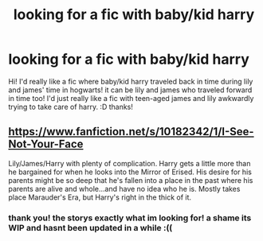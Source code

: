 #+TITLE: looking for a fic with baby/kid harry

* looking for a fic with baby/kid harry
:PROPERTIES:
:Author: nethernity
:Score: 2
:DateUnix: 1411473046.0
:DateShort: 2014-Sep-23
:FlairText: Request
:END:
Hi! I'd really like a fic where baby/kid harry traveled back in time during lily and james' time in hogwarts! it can be lily and james who traveled forward in time too! I'd just really like a fic with teen-aged james and lily awkwardly trying to take care of harry. :D thanks!


** [[https://www.fanfiction.net/s/10182342/1/I-See-Not-Your-Face]]

Lily/James/Harry with plenty of complication. Harry gets a little more than he bargained for when he looks into the Mirror of Erised. His desire for his parents might be so deep that he's fallen into a place in the past where his parents are alive and whole...and have no idea who he is. Mostly takes place Marauder's Era, but Harry's right in the thick of it.
:PROPERTIES:
:Author: firaxus
:Score: 2
:DateUnix: 1411655625.0
:DateShort: 2014-Sep-25
:END:

*** thank you! the storys exactly what im looking for! a shame its WIP and hasnt been updated in a while :((
:PROPERTIES:
:Author: nethernity
:Score: 1
:DateUnix: 1411749694.0
:DateShort: 2014-Sep-26
:END:
